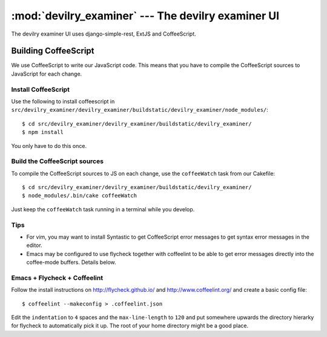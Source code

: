 ==========================================================
:mod:`devilry_examiner` --- The devilry examiner UI
==========================================================

The devilry examiner UI uses django-simple-rest, ExtJS and CoffeeScript.


Building CoffeeScript
#####################
We use CoffeeScript to write our JavaScript code. This means that you have to
compile the CoffeeScript sources to JavaScript for each change.


Install CoffeeScript
====================
Use the following to install coffeescript in ``src/devilry_examiner/devilry_examiner/buildstatic/devilry_examiner/node_modules/``::

    $ cd src/devilry_examiner/devilry_examiner/buildstatic/devilry_examiner/
    $ npm install

You only have to do this once.


Build the CoffeeScript sources
==============================
To compile the CoffeeScript sources to JS on each change, use the
``coffeeWatch`` task from our Cakefile::

    $ cd src/devilry_examiner/devilry_examiner/buildstatic/devilry_examiner/
    $ node_modules/.bin/cake coffeeWatch

Just keep the ``coffeeWatch`` task running in a terminal while you develop.


Tips
====
* For vim, you may want to install Syntastic to get CoffeeScript error messages to get syntax error messages in the editor.
* Emacs may be configured to use flycheck together with coffeelint to
  be able to get error messages directly into the coffee-mode
  buffers. Details below.

Emacs + Flycheck + Coffeelint
=============================
Follow the install instructions on http://flycheck.github.io/ and
http://www.coffeelint.org/ and create a basic config file::
  
  $ coffeelint --makeconfig > .coffeelint.json
 
Edit the ``indentation`` to ``4`` spaces and the ``max-line-length``
to ``120`` and put somewhere upwards the directory hierarky for
flycheck to automatically pick it up. The root of your home directory
might be a good place.
